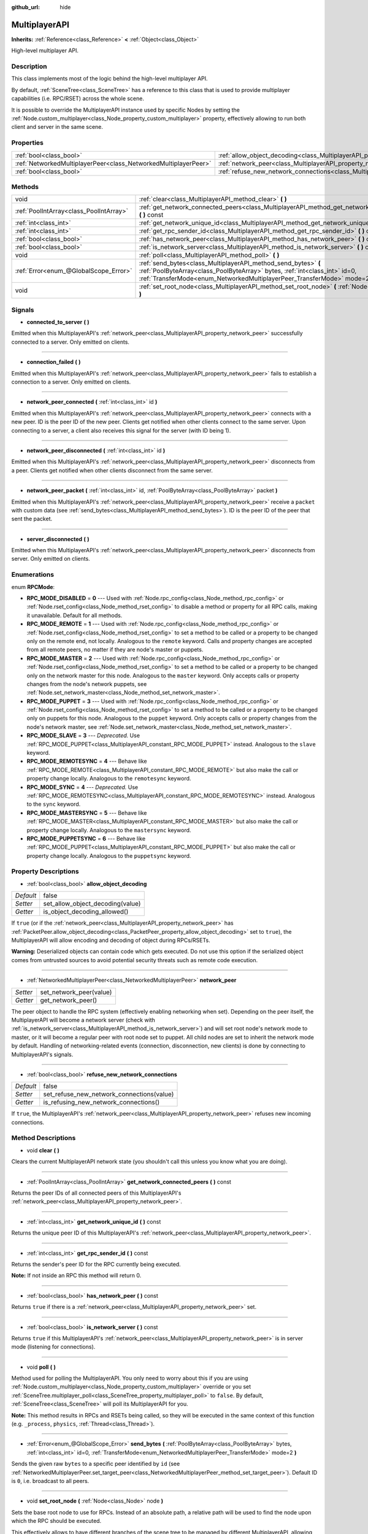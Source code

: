 :github_url: hide

.. Generated automatically by doc/tools/makerst.py in Godot's source tree.
.. DO NOT EDIT THIS FILE, but the MultiplayerAPI.xml source instead.
.. The source is found in doc/classes or modules/<name>/doc_classes.

.. _class_MultiplayerAPI:

MultiplayerAPI
==============

**Inherits:** :ref:`Reference<class_Reference>` **<** :ref:`Object<class_Object>`

High-level multiplayer API.

Description
-----------

This class implements most of the logic behind the high-level multiplayer API.

By default, :ref:`SceneTree<class_SceneTree>` has a reference to this class that is used to provide multiplayer capabilities (i.e. RPC/RSET) across the whole scene.

It is possible to override the MultiplayerAPI instance used by specific Nodes by setting the :ref:`Node.custom_multiplayer<class_Node_property_custom_multiplayer>` property, effectively allowing to run both client and server in the same scene.

Properties
----------

+-----------------------------------------------------------------+-----------------------------------------------------------------------------------------------------+-------+
| :ref:`bool<class_bool>`                                         | :ref:`allow_object_decoding<class_MultiplayerAPI_property_allow_object_decoding>`                   | false |
+-----------------------------------------------------------------+-----------------------------------------------------------------------------------------------------+-------+
| :ref:`NetworkedMultiplayerPeer<class_NetworkedMultiplayerPeer>` | :ref:`network_peer<class_MultiplayerAPI_property_network_peer>`                                     |       |
+-----------------------------------------------------------------+-----------------------------------------------------------------------------------------------------+-------+
| :ref:`bool<class_bool>`                                         | :ref:`refuse_new_network_connections<class_MultiplayerAPI_property_refuse_new_network_connections>` | false |
+-----------------------------------------------------------------+-----------------------------------------------------------------------------------------------------+-------+

Methods
-------

+-----------------------------------------+---------------------------------------------------------------------------------------------------------------------------------------------------------------------------------------------------------------------------+
| void                                    | :ref:`clear<class_MultiplayerAPI_method_clear>` **(** **)**                                                                                                                                                               |
+-----------------------------------------+---------------------------------------------------------------------------------------------------------------------------------------------------------------------------------------------------------------------------+
| :ref:`PoolIntArray<class_PoolIntArray>` | :ref:`get_network_connected_peers<class_MultiplayerAPI_method_get_network_connected_peers>` **(** **)** const                                                                                                             |
+-----------------------------------------+---------------------------------------------------------------------------------------------------------------------------------------------------------------------------------------------------------------------------+
| :ref:`int<class_int>`                   | :ref:`get_network_unique_id<class_MultiplayerAPI_method_get_network_unique_id>` **(** **)** const                                                                                                                         |
+-----------------------------------------+---------------------------------------------------------------------------------------------------------------------------------------------------------------------------------------------------------------------------+
| :ref:`int<class_int>`                   | :ref:`get_rpc_sender_id<class_MultiplayerAPI_method_get_rpc_sender_id>` **(** **)** const                                                                                                                                 |
+-----------------------------------------+---------------------------------------------------------------------------------------------------------------------------------------------------------------------------------------------------------------------------+
| :ref:`bool<class_bool>`                 | :ref:`has_network_peer<class_MultiplayerAPI_method_has_network_peer>` **(** **)** const                                                                                                                                   |
+-----------------------------------------+---------------------------------------------------------------------------------------------------------------------------------------------------------------------------------------------------------------------------+
| :ref:`bool<class_bool>`                 | :ref:`is_network_server<class_MultiplayerAPI_method_is_network_server>` **(** **)** const                                                                                                                                 |
+-----------------------------------------+---------------------------------------------------------------------------------------------------------------------------------------------------------------------------------------------------------------------------+
| void                                    | :ref:`poll<class_MultiplayerAPI_method_poll>` **(** **)**                                                                                                                                                                 |
+-----------------------------------------+---------------------------------------------------------------------------------------------------------------------------------------------------------------------------------------------------------------------------+
| :ref:`Error<enum_@GlobalScope_Error>`   | :ref:`send_bytes<class_MultiplayerAPI_method_send_bytes>` **(** :ref:`PoolByteArray<class_PoolByteArray>` bytes, :ref:`int<class_int>` id=0, :ref:`TransferMode<enum_NetworkedMultiplayerPeer_TransferMode>` mode=2 **)** |
+-----------------------------------------+---------------------------------------------------------------------------------------------------------------------------------------------------------------------------------------------------------------------------+
| void                                    | :ref:`set_root_node<class_MultiplayerAPI_method_set_root_node>` **(** :ref:`Node<class_Node>` node **)**                                                                                                                  |
+-----------------------------------------+---------------------------------------------------------------------------------------------------------------------------------------------------------------------------------------------------------------------------+

Signals
-------

.. _class_MultiplayerAPI_signal_connected_to_server:

- **connected_to_server** **(** **)**

Emitted when this MultiplayerAPI's :ref:`network_peer<class_MultiplayerAPI_property_network_peer>` successfully connected to a server. Only emitted on clients.

----

.. _class_MultiplayerAPI_signal_connection_failed:

- **connection_failed** **(** **)**

Emitted when this MultiplayerAPI's :ref:`network_peer<class_MultiplayerAPI_property_network_peer>` fails to establish a connection to a server. Only emitted on clients.

----

.. _class_MultiplayerAPI_signal_network_peer_connected:

- **network_peer_connected** **(** :ref:`int<class_int>` id **)**

Emitted when this MultiplayerAPI's :ref:`network_peer<class_MultiplayerAPI_property_network_peer>` connects with a new peer. ID is the peer ID of the new peer. Clients get notified when other clients connect to the same server. Upon connecting to a server, a client also receives this signal for the server (with ID being 1).

----

.. _class_MultiplayerAPI_signal_network_peer_disconnected:

- **network_peer_disconnected** **(** :ref:`int<class_int>` id **)**

Emitted when this MultiplayerAPI's :ref:`network_peer<class_MultiplayerAPI_property_network_peer>` disconnects from a peer. Clients get notified when other clients disconnect from the same server.

----

.. _class_MultiplayerAPI_signal_network_peer_packet:

- **network_peer_packet** **(** :ref:`int<class_int>` id, :ref:`PoolByteArray<class_PoolByteArray>` packet **)**

Emitted when this MultiplayerAPI's :ref:`network_peer<class_MultiplayerAPI_property_network_peer>` receive a ``packet`` with custom data (see :ref:`send_bytes<class_MultiplayerAPI_method_send_bytes>`). ID is the peer ID of the peer that sent the packet.

----

.. _class_MultiplayerAPI_signal_server_disconnected:

- **server_disconnected** **(** **)**

Emitted when this MultiplayerAPI's :ref:`network_peer<class_MultiplayerAPI_property_network_peer>` disconnects from server. Only emitted on clients.

Enumerations
------------

.. _enum_MultiplayerAPI_RPCMode:

.. _class_MultiplayerAPI_constant_RPC_MODE_DISABLED:

.. _class_MultiplayerAPI_constant_RPC_MODE_REMOTE:

.. _class_MultiplayerAPI_constant_RPC_MODE_MASTER:

.. _class_MultiplayerAPI_constant_RPC_MODE_PUPPET:

.. _class_MultiplayerAPI_constant_RPC_MODE_SLAVE:

.. _class_MultiplayerAPI_constant_RPC_MODE_REMOTESYNC:

.. _class_MultiplayerAPI_constant_RPC_MODE_SYNC:

.. _class_MultiplayerAPI_constant_RPC_MODE_MASTERSYNC:

.. _class_MultiplayerAPI_constant_RPC_MODE_PUPPETSYNC:

enum **RPCMode**:

- **RPC_MODE_DISABLED** = **0** --- Used with :ref:`Node.rpc_config<class_Node_method_rpc_config>` or :ref:`Node.rset_config<class_Node_method_rset_config>` to disable a method or property for all RPC calls, making it unavailable. Default for all methods.

- **RPC_MODE_REMOTE** = **1** --- Used with :ref:`Node.rpc_config<class_Node_method_rpc_config>` or :ref:`Node.rset_config<class_Node_method_rset_config>` to set a method to be called or a property to be changed only on the remote end, not locally. Analogous to the ``remote`` keyword. Calls and property changes are accepted from all remote peers, no matter if they are node's master or puppets.

- **RPC_MODE_MASTER** = **2** --- Used with :ref:`Node.rpc_config<class_Node_method_rpc_config>` or :ref:`Node.rset_config<class_Node_method_rset_config>` to set a method to be called or a property to be changed only on the network master for this node. Analogous to the ``master`` keyword. Only accepts calls or property changes from the node's network puppets, see :ref:`Node.set_network_master<class_Node_method_set_network_master>`.

- **RPC_MODE_PUPPET** = **3** --- Used with :ref:`Node.rpc_config<class_Node_method_rpc_config>` or :ref:`Node.rset_config<class_Node_method_rset_config>` to set a method to be called or a property to be changed only on puppets for this node. Analogous to the ``puppet`` keyword. Only accepts calls or property changes from the node's network master, see :ref:`Node.set_network_master<class_Node_method_set_network_master>`.

- **RPC_MODE_SLAVE** = **3** --- *Deprecated.* Use :ref:`RPC_MODE_PUPPET<class_MultiplayerAPI_constant_RPC_MODE_PUPPET>` instead. Analogous to the ``slave`` keyword.

- **RPC_MODE_REMOTESYNC** = **4** --- Behave like :ref:`RPC_MODE_REMOTE<class_MultiplayerAPI_constant_RPC_MODE_REMOTE>` but also make the call or property change locally. Analogous to the ``remotesync`` keyword.

- **RPC_MODE_SYNC** = **4** --- *Deprecated.* Use :ref:`RPC_MODE_REMOTESYNC<class_MultiplayerAPI_constant_RPC_MODE_REMOTESYNC>` instead. Analogous to the ``sync`` keyword.

- **RPC_MODE_MASTERSYNC** = **5** --- Behave like :ref:`RPC_MODE_MASTER<class_MultiplayerAPI_constant_RPC_MODE_MASTER>` but also make the call or property change locally. Analogous to the ``mastersync`` keyword.

- **RPC_MODE_PUPPETSYNC** = **6** --- Behave like :ref:`RPC_MODE_PUPPET<class_MultiplayerAPI_constant_RPC_MODE_PUPPET>` but also make the call or property change locally. Analogous to the ``puppetsync`` keyword.

Property Descriptions
---------------------

.. _class_MultiplayerAPI_property_allow_object_decoding:

- :ref:`bool<class_bool>` **allow_object_decoding**

+-----------+----------------------------------+
| *Default* | false                            |
+-----------+----------------------------------+
| *Setter*  | set_allow_object_decoding(value) |
+-----------+----------------------------------+
| *Getter*  | is_object_decoding_allowed()     |
+-----------+----------------------------------+

If ``true`` (or if the :ref:`network_peer<class_MultiplayerAPI_property_network_peer>` has :ref:`PacketPeer.allow_object_decoding<class_PacketPeer_property_allow_object_decoding>` set to ``true``), the MultiplayerAPI will allow encoding and decoding of object during RPCs/RSETs.

**Warning:** Deserialized objects can contain code which gets executed. Do not use this option if the serialized object comes from untrusted sources to avoid potential security threats such as remote code execution.

----

.. _class_MultiplayerAPI_property_network_peer:

- :ref:`NetworkedMultiplayerPeer<class_NetworkedMultiplayerPeer>` **network_peer**

+----------+-------------------------+
| *Setter* | set_network_peer(value) |
+----------+-------------------------+
| *Getter* | get_network_peer()      |
+----------+-------------------------+

The peer object to handle the RPC system (effectively enabling networking when set). Depending on the peer itself, the MultiplayerAPI will become a network server (check with :ref:`is_network_server<class_MultiplayerAPI_method_is_network_server>`) and will set root node's network mode to master, or it will become a regular peer with root node set to puppet. All child nodes are set to inherit the network mode by default. Handling of networking-related events (connection, disconnection, new clients) is done by connecting to MultiplayerAPI's signals.

----

.. _class_MultiplayerAPI_property_refuse_new_network_connections:

- :ref:`bool<class_bool>` **refuse_new_network_connections**

+-----------+-------------------------------------------+
| *Default* | false                                     |
+-----------+-------------------------------------------+
| *Setter*  | set_refuse_new_network_connections(value) |
+-----------+-------------------------------------------+
| *Getter*  | is_refusing_new_network_connections()     |
+-----------+-------------------------------------------+

If ``true``, the MultiplayerAPI's :ref:`network_peer<class_MultiplayerAPI_property_network_peer>` refuses new incoming connections.

Method Descriptions
-------------------

.. _class_MultiplayerAPI_method_clear:

- void **clear** **(** **)**

Clears the current MultiplayerAPI network state (you shouldn't call this unless you know what you are doing).

----

.. _class_MultiplayerAPI_method_get_network_connected_peers:

- :ref:`PoolIntArray<class_PoolIntArray>` **get_network_connected_peers** **(** **)** const

Returns the peer IDs of all connected peers of this MultiplayerAPI's :ref:`network_peer<class_MultiplayerAPI_property_network_peer>`.

----

.. _class_MultiplayerAPI_method_get_network_unique_id:

- :ref:`int<class_int>` **get_network_unique_id** **(** **)** const

Returns the unique peer ID of this MultiplayerAPI's :ref:`network_peer<class_MultiplayerAPI_property_network_peer>`.

----

.. _class_MultiplayerAPI_method_get_rpc_sender_id:

- :ref:`int<class_int>` **get_rpc_sender_id** **(** **)** const

Returns the sender's peer ID for the RPC currently being executed.

**Note:** If not inside an RPC this method will return 0.

----

.. _class_MultiplayerAPI_method_has_network_peer:

- :ref:`bool<class_bool>` **has_network_peer** **(** **)** const

Returns ``true`` if there is a :ref:`network_peer<class_MultiplayerAPI_property_network_peer>` set.

----

.. _class_MultiplayerAPI_method_is_network_server:

- :ref:`bool<class_bool>` **is_network_server** **(** **)** const

Returns ``true`` if this MultiplayerAPI's :ref:`network_peer<class_MultiplayerAPI_property_network_peer>` is in server mode (listening for connections).

----

.. _class_MultiplayerAPI_method_poll:

- void **poll** **(** **)**

Method used for polling the MultiplayerAPI. You only need to worry about this if you are using :ref:`Node.custom_multiplayer<class_Node_property_custom_multiplayer>` override or you set :ref:`SceneTree.multiplayer_poll<class_SceneTree_property_multiplayer_poll>` to ``false``. By default, :ref:`SceneTree<class_SceneTree>` will poll its MultiplayerAPI for you.

**Note:** This method results in RPCs and RSETs being called, so they will be executed in the same context of this function (e.g. ``_process``, ``physics``, :ref:`Thread<class_Thread>`).

----

.. _class_MultiplayerAPI_method_send_bytes:

- :ref:`Error<enum_@GlobalScope_Error>` **send_bytes** **(** :ref:`PoolByteArray<class_PoolByteArray>` bytes, :ref:`int<class_int>` id=0, :ref:`TransferMode<enum_NetworkedMultiplayerPeer_TransferMode>` mode=2 **)**

Sends the given raw ``bytes`` to a specific peer identified by ``id`` (see :ref:`NetworkedMultiplayerPeer.set_target_peer<class_NetworkedMultiplayerPeer_method_set_target_peer>`). Default ID is ``0``, i.e. broadcast to all peers.

----

.. _class_MultiplayerAPI_method_set_root_node:

- void **set_root_node** **(** :ref:`Node<class_Node>` node **)**

Sets the base root node to use for RPCs. Instead of an absolute path, a relative path will be used to find the node upon which the RPC should be executed.

This effectively allows to have different branches of the scene tree to be managed by different MultiplayerAPI, allowing for example to run both client and server in the same scene.

